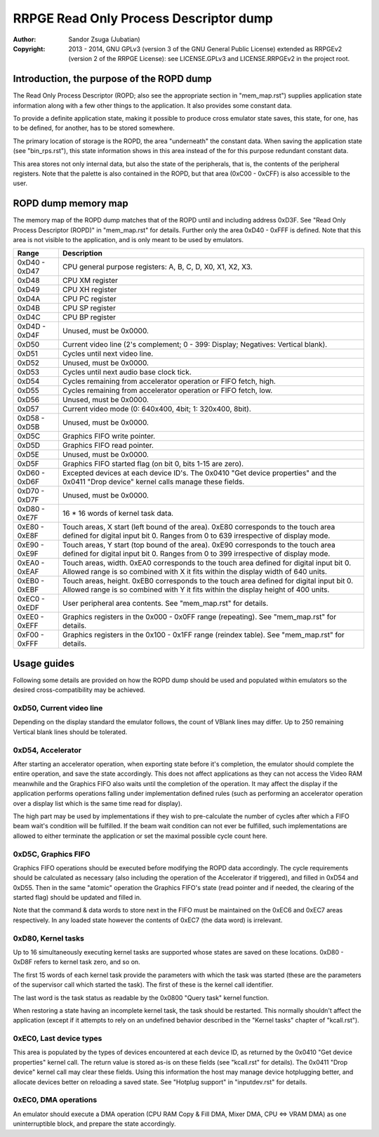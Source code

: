 
RRPGE Read Only Process Descriptor dump
==============================================================================

:Author:    Sandor Zsuga (Jubatian)
:Copyright: 2013 - 2014, GNU GPLv3 (version 3 of the GNU General Public
            License) extended as RRPGEv2 (version 2 of the RRPGE License): see
            LICENSE.GPLv3 and LICENSE.RRPGEv2 in the project root.




Introduction, the purpose of the ROPD dump
------------------------------------------------------------------------------


The Read Only Process Descriptor (ROPD; also see the appropriate section in
"mem_map.rst") supplies application state information along with a few other
things to the application. It also provides some constant data.

To provide a definite application state, making it possible to produce cross
emulator state saves, this state, for one, has to be defined, for another, has
to be stored somewhere.

The primary location of storage is the ROPD, the area "underneath" the
constant data. When saving the application state (see "bin_rps.rst"), this
state information shows in this area instead of the for this purpose redundant
constant data.

This area stores not only internal data, but also the state of the
peripherals, that is, the contents of the peripheral registers. Note that the
palette is also contained in the ROPD, but that area (0xC00 - 0xCFF) is also
accessible to the user.




ROPD dump memory map
------------------------------------------------------------------------------


The memory map of the ROPD dump matches that of the ROPD until and including
address 0xD3F. See "Read Only Process Descriptor (ROPD)" in "mem_map.rst" for
details. Further only the area 0xD40 - 0xFFF is defined. Note that this area
is not visible to the application, and is only meant to be used by emulators.

+--------+-------------------------------------------------------------------+
| Range  | Description                                                       |
+========+===================================================================+
| 0xD40  |                                                                   |
| \-     | CPU general purpose registers: A, B, C, D, X0, X1, X2, X3.        |
| 0xD47  |                                                                   |
+--------+-------------------------------------------------------------------+
| 0xD48  | CPU XM register                                                   |
+--------+-------------------------------------------------------------------+
| 0xD49  | CPU XH register                                                   |
+--------+-------------------------------------------------------------------+
| 0xD4A  | CPU PC register                                                   |
+--------+-------------------------------------------------------------------+
| 0xD4B  | CPU SP register                                                   |
+--------+-------------------------------------------------------------------+
| 0xD4C  | CPU BP register                                                   |
+--------+-------------------------------------------------------------------+
| 0xD4D  |                                                                   |
| \-     | Unused, must be 0x0000.                                           |
| 0xD4F  |                                                                   |
+--------+-------------------------------------------------------------------+
| 0xD50  | Current video line (2's complement; 0 - 399: Display; Negatives:  |
|        | Vertical blank).                                                  |
+--------+-------------------------------------------------------------------+
| 0xD51  | Cycles until next video line.                                     |
+--------+-------------------------------------------------------------------+
| 0xD52  | Unused, must be 0x0000.                                           |
+--------+-------------------------------------------------------------------+
| 0xD53  | Cycles until next audio base clock tick.                          |
+--------+-------------------------------------------------------------------+
| 0xD54  | Cycles remaining from accelerator operation or FIFO fetch, high.  |
+--------+-------------------------------------------------------------------+
| 0xD55  | Cycles remaining from accelerator operation or FIFO fetch, low.   |
+--------+-------------------------------------------------------------------+
| 0xD56  | Unused, must be 0x0000.                                           |
+--------+-------------------------------------------------------------------+
| 0xD57  | Current video mode (0: 640x400, 4bit; 1: 320x400, 8bit).          |
+--------+-------------------------------------------------------------------+
| 0xD58  |                                                                   |
| \-     | Unused, must be 0x0000.                                           |
| 0xD5B  |                                                                   |
+--------+-------------------------------------------------------------------+
| 0xD5C  | Graphics FIFO write pointer.                                      |
+--------+-------------------------------------------------------------------+
| 0xD5D  | Graphics FIFO read pointer.                                       |
+--------+-------------------------------------------------------------------+
| 0xD5E  | Unused, must be 0x0000.                                           |
+--------+-------------------------------------------------------------------+
| 0xD5F  | Graphics FIFO started flag (on bit 0, bits 1-15 are zero).        |
+--------+-------------------------------------------------------------------+
| 0xD60  | Excepted devices at each device ID's. The 0x0410 "Get device      |
| \-     | properties" and the 0x0411 "Drop device" kernel calls manage      |
| 0xD6F  | these fields.                                                     |
+--------+-------------------------------------------------------------------+
| 0xD70  |                                                                   |
| \-     | Unused, must be 0x0000.                                           |
| 0xD7F  |                                                                   |
+--------+-------------------------------------------------------------------+
| 0xD80  |                                                                   |
| \-     | 16 * 16 words of kernel task data.                                |
| 0xE7F  |                                                                   |
+--------+-------------------------------------------------------------------+
| 0xE80  | Touch areas, X start (left bound of the area). 0xE80 corresponds  |
| \-     | to the touch area defined for digital input bit 0. Ranges from 0  |
| 0xE8F  | to 639 irrespective of display mode.                              |
+--------+-------------------------------------------------------------------+
| 0xE90  | Touch areas, Y start (top bound of the area). 0xE90 corresponds   |
| \-     | to the touch area defined for digital input bit 0. Ranges from 0  |
| 0xE9F  | to 399 irrespective of display mode.                              |
+--------+-------------------------------------------------------------------+
| 0xEA0  | Touch areas, width. 0xEA0 corresponds to the touch area defined   |
| \-     | for digital input bit 0. Allowed range is so combined with X it   |
| 0xEAF  | fits within the display width of 640 units.                       |
+--------+-------------------------------------------------------------------+
| 0xEB0  | Touch areas, height. 0xEB0 corresponds to the touch area defined  |
| \-     | for digital input bit 0. Allowed range is so combined with Y it   |
| 0xEBF  | fits within the display height of 400 units.                      |
+--------+-------------------------------------------------------------------+
| 0xEC0  |                                                                   |
| \-     | User peripheral area contents. See "mem_map.rst" for details.     |
| 0xEDF  |                                                                   |
+--------+-------------------------------------------------------------------+
| 0xEE0  | Graphics registers in the 0x000 - 0x0FF range (repeating). See    |
| \-     | "mem_map.rst" for details.                                        |
| 0xEFF  |                                                                   |
+--------+-------------------------------------------------------------------+
| 0xF00  | Graphics registers in the 0x100 - 0x1FF range (reindex table).    |
| \-     | See "mem_map.rst" for details.                                    |
| 0xFFF  |                                                                   |
+--------+-------------------------------------------------------------------+




Usage guides
------------------------------------------------------------------------------


Following some details are provided on how the ROPD dump should be used and
populated within emulators so the desired cross-compatibility may be achieved.


0xD50, Current video line
^^^^^^^^^^^^^^^^^^^^^^^^^^^^^^

Depending on the display standard the emulator follows, the count of VBlank
lines may differ. Up to 250 remaining Vertical blank lines should be
tolerated.


0xD54, Accelerator
^^^^^^^^^^^^^^^^^^^^^^^^^^^^^^

After starting an accelerator operation, when exporting state before it's
completion, the emulator should complete the entire operation, and save the
state accordingly. This does not affect applications as they can not access
the Video RAM meanwhile and the Graphics FIFO also waits until the completion
of the operation. It may affect the display if the application performs
operations falling under implementation defined rules (such as performing an
accelerator operation over a display list which is the same time read for
display).

The high part may be used by implementations if they wish to pre-calculate the
number of cycles after which a FIFO beam wait's condition will be fulfilled.
If the beam wait condition can not ever be fulfilled, such implementations are
allowed to either terminate the application or set the maximal possible cycle
count here.


0xD5C, Graphics FIFO
^^^^^^^^^^^^^^^^^^^^^^^^^^^^^^

Graphics FIFO operations should be executed before modifying the ROPD data
accordingly. The cycle requirements should be calculated as necessary (also
including the operation of the Accelerator if triggered), and filled in 0xD54
and 0xD55. Then in the same "atomic" operation the Graphics FIFO's state (read
pointer and if needed, the clearing of the started flag) should be updated and
filled in.

Note that the command & data words to store next in the FIFO must be
maintained on the 0xEC6 and 0xEC7 areas respectively. In any loaded state
however the contents of 0xEC7 (the data word) is irrelevant.


0xD80, Kernel tasks
^^^^^^^^^^^^^^^^^^^^^^^^^^^^^^

Up to 16 simultaneously executing kernel tasks are supported whose states are
saved on these locations. 0xD80 - 0xD8F refers to kernel task zero, and so on.

The first 15 words of each kernel task provide the parameters with which the
task was started (these are the parameters of the supervisor call which
started the task). The first of these is the kernel call identifier.

The last word is the task status as readable by the 0x0800 "Query task" kernel
function.

When restoring a state having an incomplete kernel task, the task should be
restarted. This normally shouldn't affect the application (except if it
attempts to rely on an undefined behavior described in the "Kernel tasks"
chapter of "kcall.rst").


0xEC0, Last device types
^^^^^^^^^^^^^^^^^^^^^^^^^^^^^^

This area is populated by the types of devices encountered at each device ID,
as returned by the 0x0410 "Get device properties" kernel call. The return
value is stored as-is on these fields (see "kcall.rst" for details). The
0x0411 "Drop device" kernel call may clear these fields. Using this
information the host may manage device hotplugging better, and allocate
devices better on reloading a saved state. See "Hotplug support" in
"inputdev.rst" for details.


0xEC0, DMA operations
^^^^^^^^^^^^^^^^^^^^^^^^^^^^^^

An emulator should execute a DMA operation (CPU RAM Copy & Fill DMA, Mixer
DMA, CPU <=> VRAM DMA) as one uninterruptible block, and prepare the state
accordingly.
